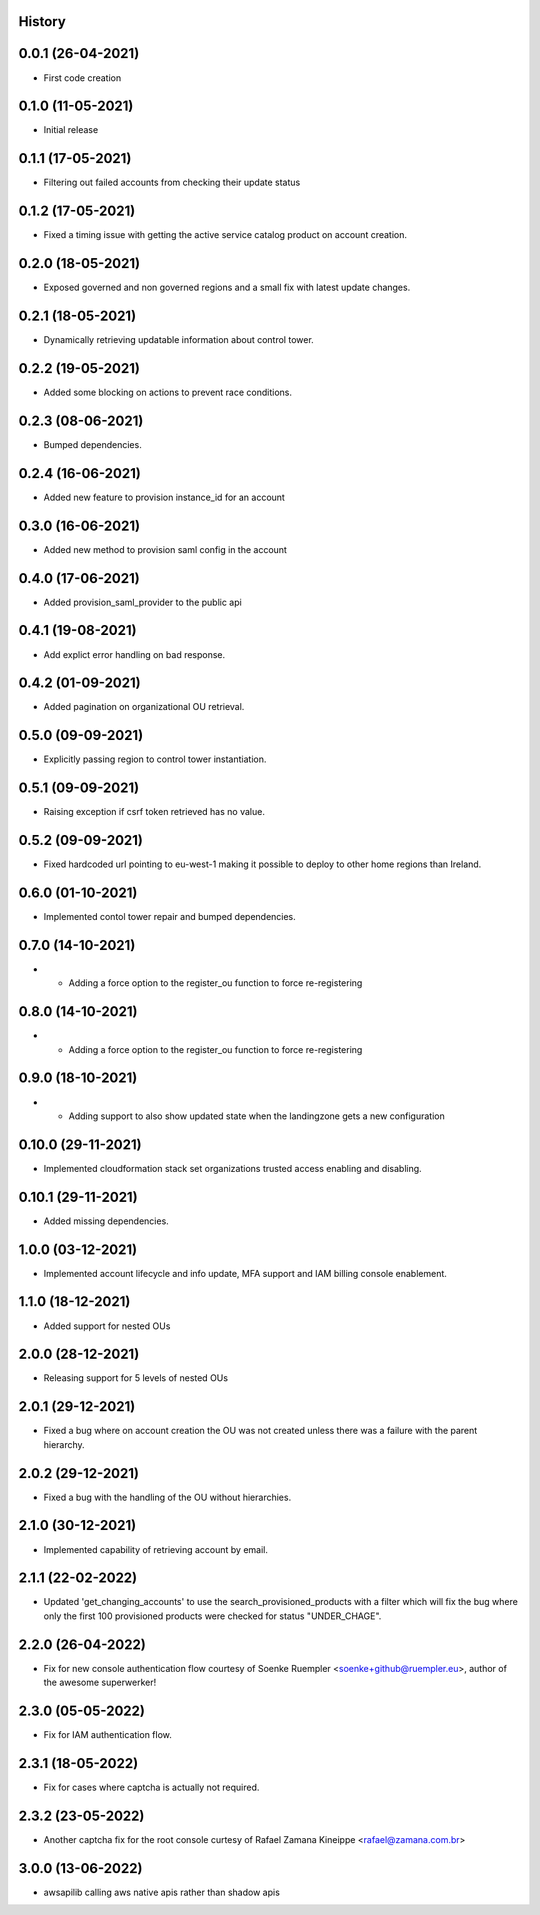 .. :changelog:

History
-------

0.0.1 (26-04-2021)
---------------------

* First code creation


0.1.0 (11-05-2021)
------------------

* Initial release


0.1.1 (17-05-2021)
------------------

* Filtering out failed accounts from checking their update status


0.1.2 (17-05-2021)
------------------

* Fixed a timing issue with getting the active service catalog product on account creation.


0.2.0 (18-05-2021)
------------------

* Exposed governed and non governed regions and a small fix with latest update changes.


0.2.1 (18-05-2021)
------------------

* Dynamically retrieving updatable information about control tower.


0.2.2 (19-05-2021)
------------------

* Added some blocking on actions to prevent race conditions.


0.2.3 (08-06-2021)
------------------

* Bumped dependencies.


0.2.4 (16-06-2021)
------------------

* Added new feature to provision instance_id for an account


0.3.0 (16-06-2021)
------------------

* Added new method to provision saml config in the account


0.4.0 (17-06-2021)
------------------

* Added provision_saml_provider to the public api


0.4.1 (19-08-2021)
------------------

* Add explict error handling on bad response.


0.4.2 (01-09-2021)
------------------

* Added pagination on organizational OU retrieval.


0.5.0 (09-09-2021)
------------------

* Explicitly passing region to control tower instantiation.


0.5.1 (09-09-2021)
------------------

* Raising exception if csrf token retrieved has no value.


0.5.2 (09-09-2021)
------------------

* Fixed hardcoded url pointing to eu-west-1 making it possible to deploy to other home regions than Ireland.


0.6.0 (01-10-2021)
------------------

* Implemented contol tower repair and bumped dependencies.


0.7.0 (14-10-2021)
------------------

* - Adding a force option to the register_ou function to force re-registering


0.8.0 (14-10-2021)
------------------

* - Adding a force option to the register_ou function to force re-registering


0.9.0 (18-10-2021)
------------------

* - Adding support to also show updated state when the landingzone gets a new configuration


0.10.0 (29-11-2021)
-------------------

* Implemented cloudformation stack set organizations trusted access enabling and disabling.


0.10.1 (29-11-2021)
-------------------

* Added missing dependencies.


1.0.0 (03-12-2021)
------------------

* Implemented account lifecycle and info update, MFA support and IAM billing console enablement.


1.1.0 (18-12-2021)
------------------

* Added support for nested OUs


2.0.0 (28-12-2021)
------------------

* Releasing support for 5 levels of nested OUs


2.0.1 (29-12-2021)
------------------

* Fixed a bug where on account creation the OU was not created unless there was a failure with the parent hierarchy.


2.0.2 (29-12-2021)
------------------

* Fixed a bug with the handling of the OU without hierarchies.


2.1.0 (30-12-2021)
------------------

* Implemented capability of retrieving account by email.


2.1.1 (22-02-2022)
------------------

* Updated 'get_changing_accounts' to use the search_provisioned_products with a filter which will fix the bug where only the first 100 provisioned products were checked for status "UNDER_CHAGE".


2.2.0 (26-04-2022)
------------------

* Fix for new console authentication flow courtesy of Soenke Ruempler <soenke+github@ruempler.eu>, author of the awesome superwerker!


2.3.0 (05-05-2022)
------------------

* Fix for IAM authentication flow.


2.3.1 (18-05-2022)
------------------

* Fix for cases where captcha is actually not required.


2.3.2 (23-05-2022)
------------------

* Another captcha fix for the root console curtesy of Rafael Zamana Kineippe <rafael@zamana.com.br>


3.0.0 (13-06-2022)
------------------

* awsapilib calling aws native apis rather than shadow apis
